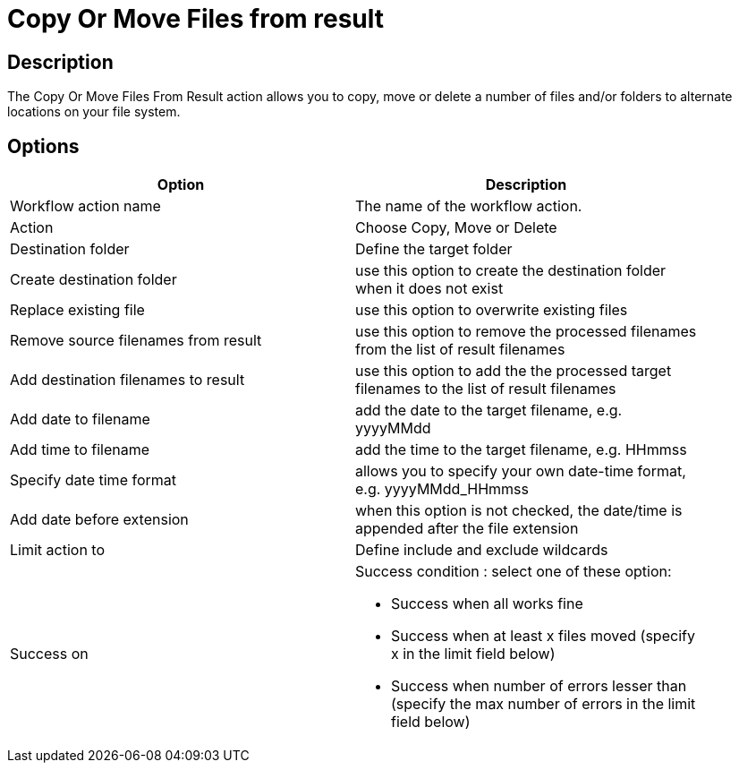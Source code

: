 ////
Licensed to the Apache Software Foundation (ASF) under one
or more contributor license agreements.  See the NOTICE file
distributed with this work for additional information
regarding copyright ownership.  The ASF licenses this file
to you under the Apache License, Version 2.0 (the
"License"); you may not use this file except in compliance
with the License.  You may obtain a copy of the License at
  http://www.apache.org/licenses/LICENSE-2.0
Unless required by applicable law or agreed to in writing,
software distributed under the License is distributed on an
"AS IS" BASIS, WITHOUT WARRANTIES OR CONDITIONS OF ANY
KIND, either express or implied.  See the License for the
specific language governing permissions and limitations
under the License.
////
:documentationPath: /workflow/actions/
:language: en_US
:description: The Copy Or Move Files From Result action allows you to copy, move or delete a number of files and/or folders to alternate locations on your file system.

= Copy Or Move Files from result

== Description

The Copy Or Move Files From Result action allows you to copy, move or delete a number of files and/or folders to alternate locations on your file system.

== Options

[width="90%",options="header"]
|===
|Option|Description
|Workflow action name|The name of the workflow action.
|Action|Choose Copy, Move or Delete
|Destination folder|Define the target folder
|Create destination folder|use this option to create the destination folder when it does not exist
|Replace existing file|use this option to overwrite existing files
|Remove source filenames from result|use this option to remove the processed filenames from the list of result filenames
|Add destination filenames to result|use this option to add the the processed target filenames to the list of result filenames
|Add date to filename|add the date to the target filename, e.g. yyyyMMdd
|Add time to filename|add the time to the target filename, e.g. HHmmss
|Specify date time format|allows you to specify your own date-time format, e.g. yyyyMMdd_HHmmss
|Add date before extension|when this option is not checked, the date/time is appended after the file extension
|Limit action to|Define include and exclude wildcards
|Success on a|Success condition : select one of these option:

* Success when all works fine
* Success when at least x files moved (specify x in the limit field below)
* Success when number of errors lesser than (specify the max number of errors in the limit field below)

|===